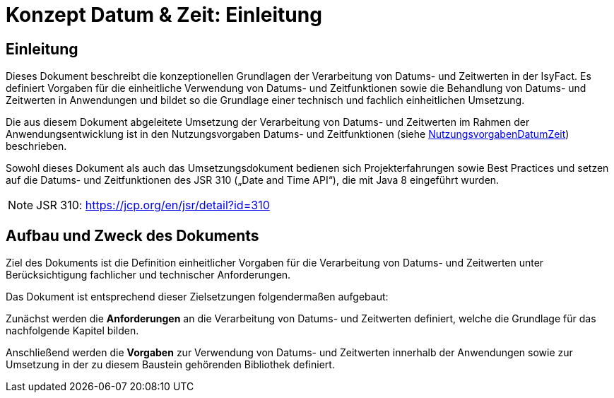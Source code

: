 = Konzept Datum & Zeit: Einleitung

// tag::inhalt[]
[[einleitung]]
== Einleitung

Dieses Dokument beschreibt die konzeptionellen Grundlagen der Verarbeitung von Datums- und Zeitwerten in der IsyFact.
Es definiert Vorgaben für die einheitliche Verwendung von Datums- und Zeitfunktionen sowie die Behandlung von
Datums- und Zeitwerten in Anwendungen und bildet so die Grundlage einer technisch und fachlich einheitlichen Umsetzung.

Die aus diesem Dokument abgeleitete Umsetzung der Verarbeitung von Datums- und Zeitwerten im Rahmen der
Anwendungsentwicklung ist in den Nutzungsvorgaben Datums- und Zeitfunktionen (siehe xref:nutzungsvorgaben/thisdoc.adoc#einleitung[NutzungsvorgabenDatumZeit]) beschrieben.

Sowohl dieses Dokument als auch das Umsetzungsdokument bedienen sich Projekterfahrungen sowie Best
Practices und setzen auf die Datums- und Zeitfunktionen des JSR 310 („Date and Time API“), die mit Java 8 eingeführt wurden.

NOTE: JSR 310: https://jcp.org/en/jsr/detail?id=310

[[aufbau-und-zweck-des-dokuments]]
== Aufbau und Zweck des Dokuments

Ziel des Dokuments ist die Definition einheitlicher Vorgaben für die Verarbeitung von Datums- und Zeitwerten unter Berücksichtigung fachlicher und technischer Anforderungen.

Das Dokument ist entsprechend dieser Zielsetzungen folgendermaßen aufgebaut:

Zunächst werden die *Anforderungen* an die Verarbeitung von Datums- und Zeitwerten definiert, welche die Grundlage für das nachfolgende Kapitel bilden.

Anschließend werden die *Vorgaben* zur Verwendung von Datums- und Zeitwerten innerhalb der Anwendungen sowie zur Umsetzung in der zu diesem Baustein gehörenden Bibliothek definiert.
// end::inhalt[]